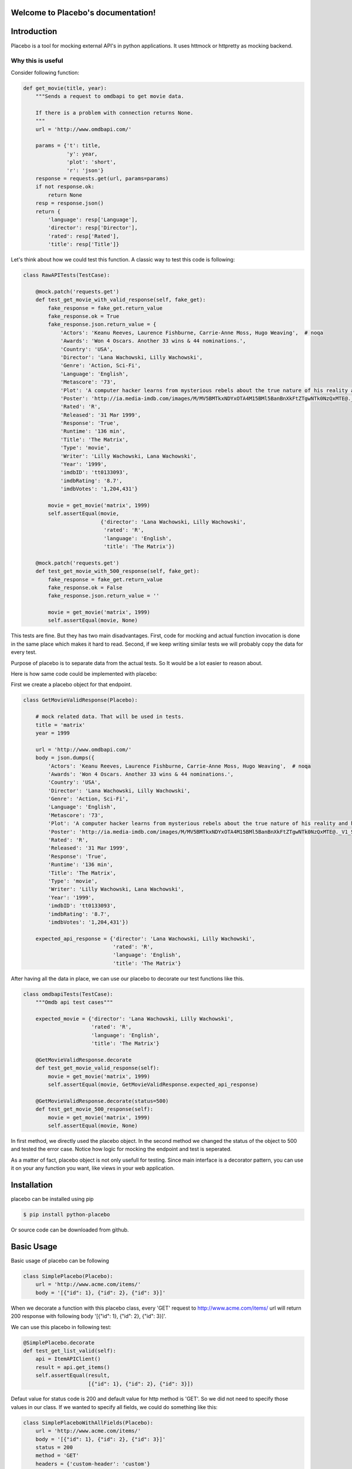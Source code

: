 .. Placebo documentation master file, created by
   sphinx-quickstart on Wed Aug  3 23:50:37 2016.
   You can adapt this file completely to your liking, but it should at least
   contain the root `toctree` directive.

Welcome to Placebo's documentation!
===================================

Introduction
============

Placebo is a tool for mocking external API's in python applications. It uses httmock or httpretty as mocking backend.


Why this is useful
------------------

Consider following function:

.. code-block:: python

    def get_movie(title, year):
        """Sends a request to omdbapi to get movie data.

        If there is a problem with connection returns None.
        """
        url = 'http://www.omdbapi.com/'

        params = {'t': title,
                  'y': year,
                  'plot': 'short',
                  'r': 'json'}
        response = requests.get(url, params=params)
        if not response.ok:
            return None
        resp = response.json()
        return {
            'language': resp['Language'],
            'director': resp['Director'],
            'rated': resp['Rated'],
            'title': resp['Title']}

Let's think about how we could test this function. A classic way to test this code is
following:


.. code-block:: python

   class RawAPITests(TestCase):
   
       @mock.patch('requests.get')
       def test_get_movie_with_valid_response(self, fake_get):
           fake_response = fake_get.return_value
           fake_response.ok = True
           fake_response.json.return_value = {
               'Actors': 'Keanu Reeves, Laurence Fishburne, Carrie-Anne Moss, Hugo Weaving',  # noqa
               'Awards': 'Won 4 Oscars. Another 33 wins & 44 nominations.',
               'Country': 'USA',
               'Director': 'Lana Wachowski, Lilly Wachowski',
               'Genre': 'Action, Sci-Fi',
               'Language': 'English',
               'Metascore': '73',
               'Plot': 'A computer hacker learns from mysterious rebels about the true nature of his reality and his role in the war against its controllers.',  # noqa
               'Poster': 'http://ia.media-imdb.com/images/M/MV5BMTkxNDYxOTA4M15BMl5BanBnXkFtZTgwNTk0NzQxMTE@._V1_SX300.jpg',  # noqa
               'Rated': 'R',
               'Released': '31 Mar 1999',
               'Response': 'True',
               'Runtime': '136 min',
               'Title': 'The Matrix',
               'Type': 'movie',
               'Writer': 'Lilly Wachowski, Lana Wachowski',
               'Year': '1999',
               'imdbID': 'tt0133093',
               'imdbRating': '8.7',
               'imdbVotes': '1,204,431'}
   
           movie = get_movie('matrix', 1999)
           self.assertEqual(movie,
                            {'director': 'Lana Wachowski, Lilly Wachowski',
                             'rated': 'R',
                             'language': 'English',
                             'title': 'The Matrix'})
   
       @mock.patch('requests.get')
       def test_get_movie_with_500_response(self, fake_get):
           fake_response = fake_get.return_value
           fake_response.ok = False
           fake_response.json.return_value = ''
   
           movie = get_movie('matrix', 1999)
           self.assertEqual(movie, None)

This tests are fine. But they has two main disadvantages. First, code for mocking and actual function invocation is done in the same place which makes it hard to read. Second, if we keep writing similar tests we will probably copy the data for every test.

Purpose of placebo is to separate data from the actual tests. So It would be a lot easier to reason about.

Here is how same code could be implemented with placebo:

First we create a placebo object for that endpoint.


.. code-block:: python

   class GetMovieValidResponse(Placebo):

       # mock related data. That will be used in tests.
       title = 'matrix'
       year = 1999

       url = 'http://www.omdbapi.com/'
       body = json.dumps({
           'Actors': 'Keanu Reeves, Laurence Fishburne, Carrie-Anne Moss, Hugo Weaving',  # noqa
           'Awards': 'Won 4 Oscars. Another 33 wins & 44 nominations.',
           'Country': 'USA',
           'Director': 'Lana Wachowski, Lilly Wachowski',
           'Genre': 'Action, Sci-Fi',
           'Language': 'English',
           'Metascore': '73',
           'Plot': 'A computer hacker learns from mysterious rebels about the true nature of his reality and his role in the war against its controllers.',  # noqa
           'Poster': 'http://ia.media-imdb.com/images/M/MV5BMTkxNDYxOTA4M15BMl5BanBnXkFtZTgwNTk0NzQxMTE@._V1_SX300.jpg',  # noqa
           'Rated': 'R',
           'Released': '31 Mar 1999',
           'Response': 'True',
           'Runtime': '136 min',
           'Title': 'The Matrix',
           'Type': 'movie',
           'Writer': 'Lilly Wachowski, Lana Wachowski',
           'Year': '1999',
           'imdbID': 'tt0133093',
           'imdbRating': '8.7',
           'imdbVotes': '1,204,431'})
   
       expected_api_response = {'director': 'Lana Wachowski, Lilly Wachowski',
                                'rated': 'R',
                                'language': 'English',
                                'title': 'The Matrix'}


After having all the data in place, we can use our placebo to decorate our test functions like this.

.. code-block:: python

   class omdbapiTests(TestCase):
       """Omdb api test cases"""
   
       expected_movie = {'director': 'Lana Wachowski, Lilly Wachowski',
                         'rated': 'R',
                         'language': 'English',
                         'title': 'The Matrix'}
   
       @GetMovieValidResponse.decorate
       def test_get_movie_valid_response(self):
           movie = get_movie('matrix', 1999)
           self.assertEqual(movie, GetMovieValidResponse.expected_api_response)
   
       @GetMovieValidResponse.decorate(status=500)
       def test_get_movie_500_response(self):
           movie = get_movie('matrix', 1999)
           self.assertEqual(movie, None)


In first method, we directly used the placebo object. In the second method we changed the status of the object to 500 and tested the error case. Notice how logic for mocking the endpoint and test is seperated.

As a matter of fact, placebo object is not only usefull for testing. Since main interface is a decorator pattern,  you can use it on your any function you want, like views in your web application.


Installation
============

placebo can be installed using pip

.. code-block:: bash

   $ pip install python-placebo

Or source code can be downloaded from github.

Basic Usage
===========

Basic usage of placebo can be following

.. code-block:: python

   class SimplePlacebo(Placebo):
       url = 'http://www.acme.com/items/'
       body = '[{"id": 1}, {"id": 2}, {"id": 3}]'

When we decorate a function with this placebo class, every 'GET' request to http://www.acme.com/items/ url will return 200 response with following body '[{"id": 1}, {"id": 2}, {"id": 3}]'.

We can use this placebo in following test:

.. code-block:: python

   @SimplePlacebo.decorate
   def test_get_list_valid(self):
       api = ItemAPIClient()
       result = api.get_items()
       self.assertEqual(result,
                        [{"id": 1}, {"id": 2}, {"id": 3}])

Defaut value for status code is 200 and default value for http method is 'GET'. So we did not need to specify those values in our class. If we wanted to specify all fields, we could do something like this:

.. code-block:: python

   class SimplePlaceboWithAllFields(Placebo):
       url = 'http://www.acme.com/items/'
       body = '[{"id": 1}, {"id": 2}, {"id": 3}]'
       status = 200
       method = 'GET'
       headers = {'custom-header': 'custom'}


In placebo class, "url, body, status, method, headers attributes" can be used to define the mock request. method and url is used to figure out which requests should be mocked. Requests that does not match with given url and methods will not go to real backend. "body, status, headers" attributes are used as matching request content.

There are 2 different ways those attributes can be specified. First, by adding them to Placebo class. Second is update them on decorator. Following tests updates already defined class with diffent status and body.

.. code-block:: python

    @SimplePlacebo.decorate(status=500)
    def test_get_list_error(self):
        api = ItemAPIClient()
        with self.assertRaises(ItemException):
            api.get_items()

    @SimplePlacebo.decorate(body='invalid-body')
    def test_get_list_invalid_body_error(self):
        api = ItemAPIClient()
        with self.assertRaises(ItemException):
            api.get_items()
